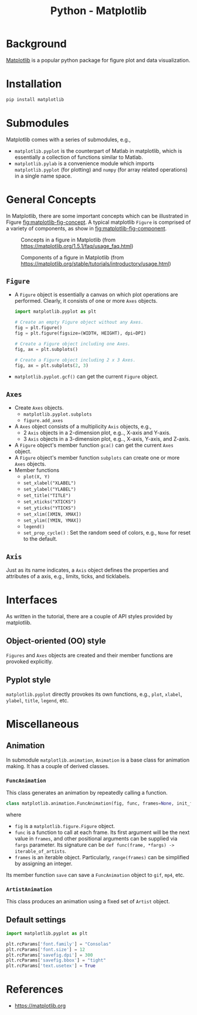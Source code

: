 #+title: Python - Matplotlib

* Background
[[https://matplotlib.org][Matplotlib]] is a popular python package for figure plot and data visualization.
* Installation
#+begin_src python
  pip install matplotlib
#+end_src
* Submodules
Matplotlib comes with a series of submodules, e.g.,
- =matplotlib.pyplot= is the counterpart of Matlab in matplotlib, which is essentially a collection of functions similar to Matlab.
- =matplotlib.pylab= is a convenience module which imports =matplotlib.pyplot= (for plotting) and =numpy= (for array related operations) in a single name space.
* General Concepts
In Matplotlib, there are some important concepts which can be illustrated in Figure [[fig:matplotlib-fig-concept]]. A typical matplotlib =Figure= is comprised of a variety of components, as show in [[fig:matplotlib-fig-component]].
#+name: fig:matplotlib-fig-concept
#+caption: Concepts in a figure in Matplotlib (from https://matplotlib.org/1.5.1/faq/usage_faq.html)
#+attr_html: :width 300px
[[./fig/matplotlib_fig_concept.png]]
#+name: fig:matplotlib-fig-component
#+caption: Components of a figure in Matplotlib (from https://matplotlib.org/stable/tutorials/introductory/usage.html)
#+attr_html: :width 300px
[[./fig/matplotlib_fig_component.png]]
** =Figure=
- A =Figure= object is essentially a canvas on which plot operations are performed. Clearly, it consists of one or more =Axes= objects.
  #+begin_src python
    import matplotlib.pyplot as plt

    # Create an empty Figure object without any Axes.
    fig = plt.figure()
    fig = plt.figure(figsize=(WIDTH, HEIGHT), dpi=DPI)

    # Create a Figure object including one Axes.
    fig, ax = plt.subplots()

    # Create a Figure object including 2 x 3 Axes.
    fig, ax = plt.subplots(2, 3)
#+end_src
- =matplotlib.pyplot.gcf()= can get the current =Figure= object.
** =Axes=
- Create =Axes= objects.
  + =matplotlib.pyplot.subplots=
  + =figure.add_axes=
- A =Axes= object consists of a multiplicity =Axis= objects, e.g.,
  + 2 =Axis= objects in a 2-dimension plot, e.g.., X-axis and Y-axis.
  + 3 =Axis= objects in a 3-dimension plot, e.g.., X-axis, Y-axis, and Z-axis.
- A =Figure= object's member function =gca()= can get the current =Axes= object.
- A =Figure= object's member function =subplots= can create one or more =Axes= objects.  
- Member functions
  + =plot(X, Y)=
  + =set_xlabel("XLABEL")=
  + =set_ylabel("YLABEL")=
  + =set_title("TITLE")=
  + =set_xticks("XTICKS")=
  + =set_yticks("YTICKS")=
  + =set_xlim([XMIN, XMAX])=
  + =set_ylim([YMIN, YMAX])=
  + =legend()=
  + =set_prop_cycle()= : Set the random seed of colors, e.g., =None= for reset to the default.
** =Axis=
Just as its name indicates, a =Axis= object defines the properties and attributes of a axis, e.g., limits, ticks, and ticklabels.
* Interfaces
As written in the tutorial, there are a couple of API styles provided by matplotlib.
** Object-oriented (OO) style
=Figures= and =Axes= objects are created and their member functions are provoked explicitly.
** Pyplot style
=matplotlib.pyplot= directly provokes its own functions, e.g., =plot=, =xlabel=, =ylabel=, =title=, =legend=, etc.

* Miscellaneous
** Animation
In submodule =matplotlib.animation=, =Animation= is a base class for animation making. It has a couple of derived classes.
*** =FuncAnimation=
This class generates an animation by repeatedly calling a function.
#+begin_src python
  class matplotlib.animation.FuncAnimation(fig, func, frames=None, init_func=None, fargs=None, save_count=None, *, cache_frame_data=True, **kwargs)
#+end_src
where
- =fig= is a =matplotlib.figure.Figure= object.
- =func= is a function to call at each frame. Its first argument will be the next value in =frames=, and other positional arguments can be supplied via =fargs= parameter. Its signature can be =def func(frame, *fargs) -> iterable_of_artists=.
- =frames= is an iterable object. Particularly, =range(frames)= can be simplified by assigning an integer.

Its member function =save= can save a =FuncAnimation= object to =gif=, =mp4=, etc.
*** =ArtistAnimation=
This class produces an animation using a fixed set of =Artist= object.
** Default settings
#+begin_src python
  import matplotlib.pyplot as plt

  plt.rcParams['font.family'] = "Consolas"
  plt.rcParams['font.size'] = 12
  plt.rcParams['savefig.dpi'] = 300
  plt.rcParams['savefig.bbox'] = "tight"
  plt.rcParams['text.usetex'] = True
#+end_src
* References
- https://matplotlib.org
